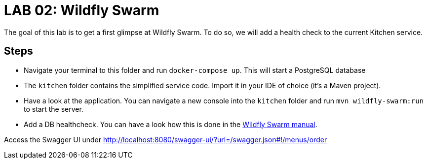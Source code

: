 = LAB 02: Wildfly Swarm

The goal of this lab is to get a first glimpse at Wildfly Swarm. To do so, we will add a health check to the current Kitchen service.

== Steps

* Navigate your terminal to this folder and run `docker-compose up`. This will start a PostgreSQL database
* The `kitchen` folder contains the simplified service code. Import it in your IDE of choice (it's a Maven project).
* Have a look at the application. You can navigate a new console into the `kitchen` folder and run `mvn wildfly-swarm:run` to start the server.
* Add a DB healthcheck. You can have a look how this is done in the http://goo.gl/hcDC5M[Wildfly Swarm manual].

Access the Swagger UI under http://localhost:8080/swagger-ui/?url=/swagger.json#!/menus/order
